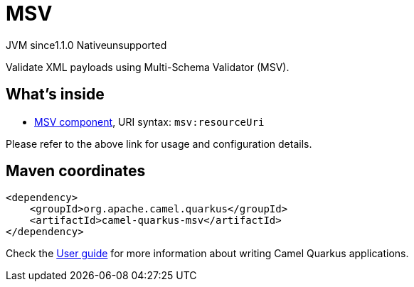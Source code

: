 // Do not edit directly!
// This file was generated by camel-quarkus-maven-plugin:update-extension-doc-page
= MSV
:cq-artifact-id: camel-quarkus-msv
:cq-native-supported: false
:cq-status: Preview
:cq-description: Validate XML payloads using Multi-Schema Validator (MSV).
:cq-deprecated: false
:cq-jvm-since: 1.1.0
:cq-native-since: n/a

[.badges]
[.badge-key]##JVM since##[.badge-supported]##1.1.0## [.badge-key]##Native##[.badge-unsupported]##unsupported##

Validate XML payloads using Multi-Schema Validator (MSV).

== What's inside

* xref:latest@components::msv-component.adoc[MSV component], URI syntax: `msv:resourceUri`

Please refer to the above link for usage and configuration details.

== Maven coordinates

[source,xml]
----
<dependency>
    <groupId>org.apache.camel.quarkus</groupId>
    <artifactId>camel-quarkus-msv</artifactId>
</dependency>
----

Check the xref:user-guide/index.adoc[User guide] for more information about writing Camel Quarkus applications.
